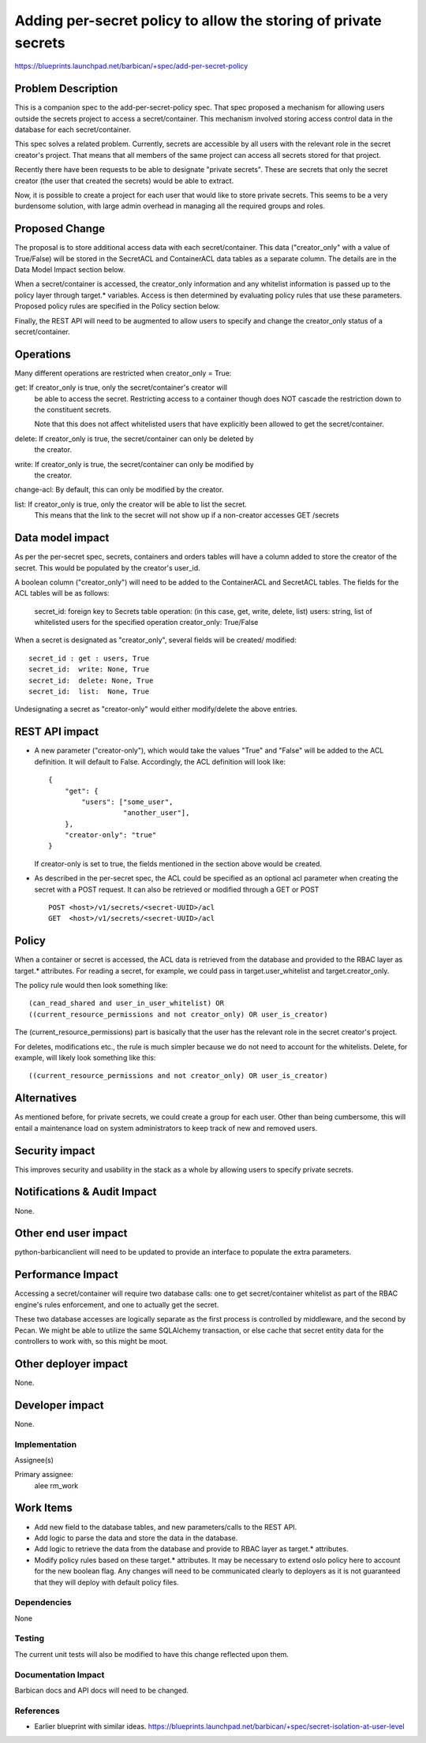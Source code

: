..
 This work is licensed under a Creative Commons Attribution 3.0 Unported
 License.

 http://creativecommons.org/licenses/by/3.0/legalcode

==================================================================
Adding per-secret policy to allow the storing of private secrets
==================================================================

https://blueprints.launchpad.net/barbican/+spec/add-per-secret-policy

Problem Description
-------------------

This is a companion spec to the add-per-secret-policy spec.  That spec proposed
a mechanism for allowing users outside the secrets project to access a
secret/container.  This mechanism involved storing access control data
in the database for each secret/container.

This spec solves a related problem.  Currently, secrets are accessible by all
users with the relevant role in the secret creator's project.  That means that
all members of the same project can access all secrets stored for that project.

Recently there have been requests to be able to designate "private secrets".
These are secrets that only the secret creator (the user that created the secrets)
would be able to extract.

Now, it is possible to create a project for each user that would like to store
private secrets.  This seems to be a very burdensome solution, with large admin
overhead in managing all the required groups and roles.

Proposed Change
---------------

The proposal is to store additional access data with each secret/container.  This
data ("creator_only" with a value of True/False) will be stored in the SecretACL
and ContainerACL data tables as a separate column.  The details are in the Data
Model Impact section below.

When a secret/container is accessed, the creator_only information and any
whitelist information is passed up to the policy layer through target.* variables.
Access is then determined by evaluating policy rules that use these parameters.
Proposed policy rules are specified in the Policy section below.

Finally, the REST API will need to be augmented to allow users to specify and
change the creator_only status of a secret/container.

Operations
----------

Many different operations are restricted when creator_only = True:

get:  If creator_only is true, only the secret/container's creator will
      be able to access the secret.  Restricting access to a container though
      does NOT cascade the restriction down to the constituent secrets.

      Note that this does not affect whitelisted users that have explicitly been
      allowed to get the secret/container.

delete: If creator_only is true, the secret/container can only be deleted by
      the creator.

write:  If creator_only is true, the secret/container can only be modified by
      the creator.

change-acl: By default, this can only be modified by the creator.

list:  If creator_only is true, only the creator will be able to list the secret.
       This means that the link to the secret will not show up if a non-creator
       accesses GET /secrets

Data model impact
-----------------

As per the per-secret spec, secrets, containers and orders tables will have a column
added to store the creator of the secret.  This would be populated by the
creator's user_id.

A boolean column ("creator_only") will need to be added to the ContainerACL
and SecretACL tables.  The fields for the ACL tables will be as follows:

    secret_id: foreign key to Secrets table
    operation: (in this case, get, write, delete, list)
    users: string, list of whitelisted users for the specified operation
    creator_only: True/False

When a secret is designated as "creator_only", several fields will be created/
modified::

    secret_id : get : users, True
    secret_id:  write: None, True
    secret_id:  delete: None, True
    secret_id:  list:  None, True

Undesignating a secret as "creator-only" would either modify/delete the above
entries.

REST API impact
---------------

* A new parameter ("creator-only"), which would take the values "True" and
  "False" will be added to the ACL definition.  It will default to False.
  Accordingly, the ACL definition will look like::

    {
        "get": {
            "users": ["some_user",
                      "another_user"],
        },
        "creator-only": "true"
    }

  If creator-only is set to true, the fields mentioned in the section above would
  be created.

* As described in the per-secret spec, the ACL could be specified as an optional
  acl parameter when creating the secret with a POST request.  It can also be
  retrieved or modified through a GET or POST ::

      POST <host>/v1/secrets/<secret-UUID>/acl
      GET  <host>/v1/secrets/<secret-UUID>/acl

Policy
------

When a container or secret is accessed, the ACL data is retrieved from the
database and provided to the RBAC layer as target.* attributes.
For reading a secret, for example, we could pass in target.user_whitelist and
target.creator_only.

The policy rule would then look something like::

    (can_read_shared and user_in_user_whitelist) OR 
    ((current_resource_permissions and not creator_only) OR user_is_creator)

The (current_resource_permissions) part is basically that the user has the relevant
role in the secret creator's project.

For deletes, modifications etc., the rule is much simpler because we do not
need to account for the whitelists.  Delete, for example, will likely look
something like this::

    ((current_resource_permissions and not creator_only) OR user_is_creator)


Alternatives
------------

As mentioned before, for private secrets, we could create a group for each
user.  Other than being cumbersome, this will entail a maintenance load on
system administrators to keep track of new and removed users.

Security impact
---------------

This improves security and usability in the stack as a whole by allowing users
to specify private secrets.

Notifications & Audit Impact
----------------------------

None.

Other end user impact
---------------------

python-barbicanclient will need to be updated to provide an interface to
populate the extra parameters.

Performance Impact
------------------

Accessing a secret/container will require two database calls: one to get
secret/container whitelist as part of the RBAC engine's rules
enforcement, and one to actually get the secret.

These two database accesses are logically separate as the first process is
controlled by middleware, and the second by Pecan. We might be able to utilize
the same SQLAlchemy transaction, or else cache that secret entity data for the
controllers to work with, so this might be moot.

Other deployer impact
---------------------

None.

Developer impact
----------------

None.

Implementation
==============

Assignee(s)

Primary assignee:
    alee
    rm_work

Work Items
----------

* Add new field to the database tables, and new parameters/calls to the REST API.

* Add logic to parse the data and store the  data in the database.

* Add logic to retrieve the data from the database and provide to RBAC layer as
  target.* attributes.

* Modify policy rules based on these target.* attributes.  It may be necessary to
  extend oslo policy here to account for the new boolean flag.  Any changes will
  need to be communicated clearly to deployers as it is not guaranteed that they
  will deploy with default policy files.

Dependencies
============

None

Testing
=======

The current unit tests will also be modified to have this change reflected upon
them.

Documentation Impact
====================

Barbican docs and API docs will need to be changed.

References
==========

* Earlier blueprint with similar ideas.
  https://blueprints.launchpad.net/barbican/+spec/secret-isolation-at-user-level
